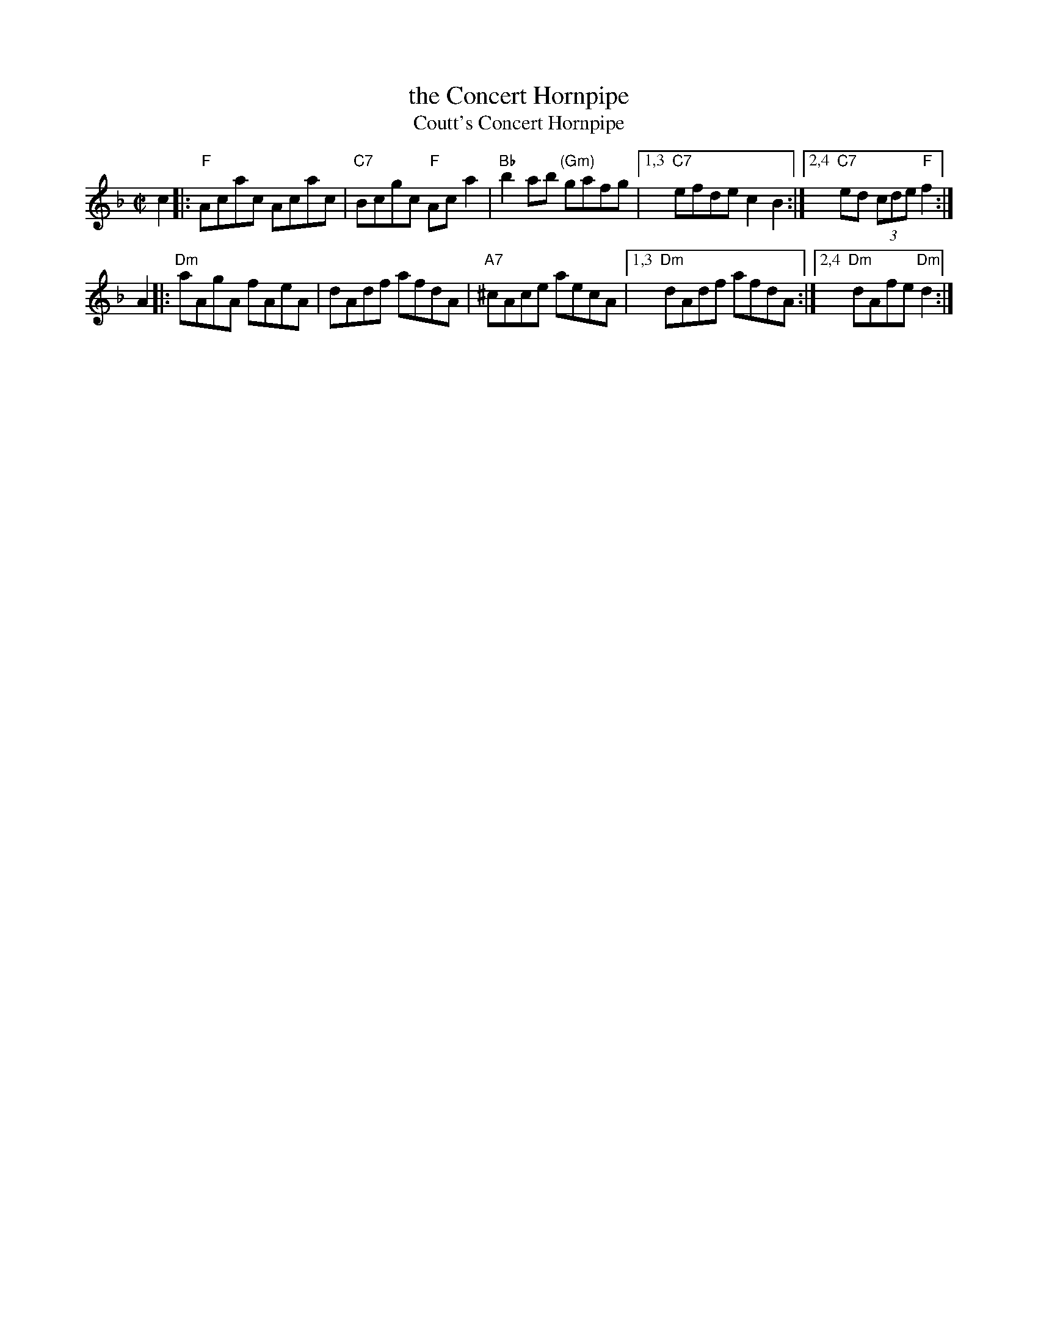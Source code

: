 X: 1
T: the Concert Hornpipe
T: Coutt's Concert Hornpipe
R: hornpipe
Z: 2007 John Chambers <jc:trillian.mit.edu>
B: Kerr 2nd p.43 #384 c.1880
M: C|
L: 1/8
K: F
c2 \
|:\
"F"Acac Acac | "C7"Bcgc "F"Aca2 | "Bb"b2ab "(Gm)"gafg |\
[1,3 "C7"efde c2B2 :|[2,4 "C7"ed (3cde "F"f2 :|
A2 \
|:\
"Dm"aAgA fAeA | dAdf afdA | "A7"^cAce aecA |\
[1,3 "Dm"dAdf afdA :|[2,4 "Dm"dAfe "Dm"d2 :|
